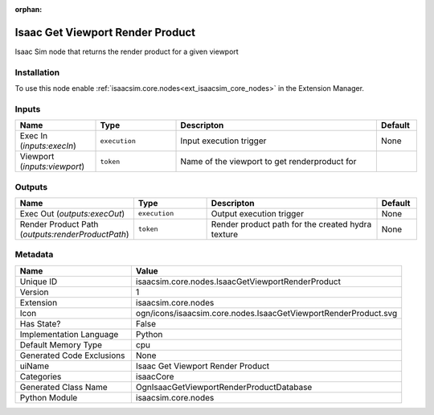 .. _isaacsim_core_nodes_IsaacGetViewportRenderProduct_1:

.. _isaacsim_core_nodes_IsaacGetViewportRenderProduct:

.. ================================================================================
.. THIS PAGE IS AUTO-GENERATED. DO NOT MANUALLY EDIT.
.. ================================================================================

:orphan:

.. meta::
    :title: Isaac Get Viewport Render Product
    :keywords: lang-en omnigraph node isaacCore nodes isaac-get-viewport-render-product


Isaac Get Viewport Render Product
=================================

.. <description>

Isaac Sim node that returns the render product for a given viewport

.. </description>


Installation
------------

To use this node enable :ref:`isaacsim.core.nodes<ext_isaacsim_core_nodes>` in the Extension Manager.


Inputs
------
.. csv-table::
    :header: "Name", "Type", "Descripton", "Default"
    :widths: 20, 20, 50, 10

    "Exec In (*inputs:execIn*)", "``execution``", "Input execution trigger", "None"
    "Viewport (*inputs:viewport*)", "``token``", "Name of the viewport to get renderproduct for", ""


Outputs
-------
.. csv-table::
    :header: "Name", "Type", "Descripton", "Default"
    :widths: 20, 20, 50, 10

    "Exec Out (*outputs:execOut*)", "``execution``", "Output execution trigger", "None"
    "Render Product Path (*outputs:renderProductPath*)", "``token``", "Render product path for the created hydra texture", "None"


Metadata
--------
.. csv-table::
    :header: "Name", "Value"
    :widths: 30,70

    "Unique ID", "isaacsim.core.nodes.IsaacGetViewportRenderProduct"
    "Version", "1"
    "Extension", "isaacsim.core.nodes"
    "Icon", "ogn/icons/isaacsim.core.nodes.IsaacGetViewportRenderProduct.svg"
    "Has State?", "False"
    "Implementation Language", "Python"
    "Default Memory Type", "cpu"
    "Generated Code Exclusions", "None"
    "uiName", "Isaac Get Viewport Render Product"
    "Categories", "isaacCore"
    "Generated Class Name", "OgnIsaacGetViewportRenderProductDatabase"
    "Python Module", "isaacsim.core.nodes"

